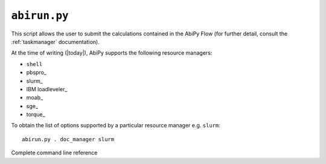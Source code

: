 .. _abirun.py:

^^^^^^^^^^^^^
``abirun.py``
^^^^^^^^^^^^^

This script allows the user to submit the calculations contained in the AbiPy Flow 
(for further detail, consult the :ref:`taskmanager` documentation).

.. command-output:: abirun.py --help

.. command-output:: abirun.py doc_scheduler

.. command-output:: abirun.py . doc_manager

At the time of writing (|today|), AbiPy supports the following resource managers:

* ``shell``
* pbspro_
* slurm_
* IBM loadleveler_
* moab_
* sge_
* torque_

To obtain the list of options supported by a particular resource manager e.g. ``slurm``::

    abirun.py . doc_manager slurm

Complete command line reference

.. argparse::
   :ref: abipy.scripts.abirun.get_parser
   :prog: abirun.py
